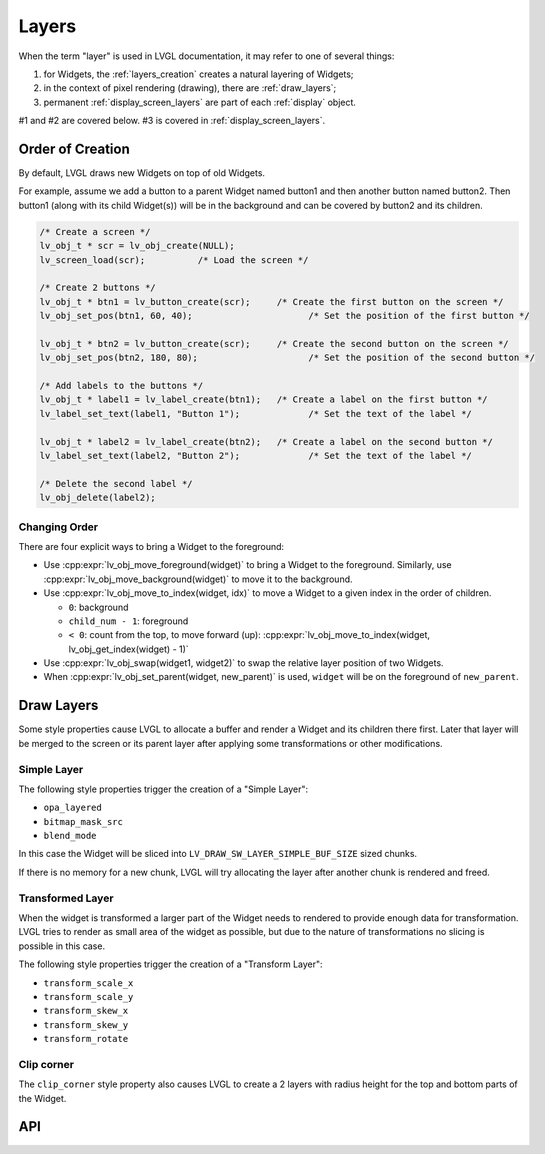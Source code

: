 .. _layers:

======
Layers
======

When the term "layer" is used in LVGL documentation, it may refer to one of several
things:

1.  for Widgets, the :ref:`layers_creation` creates a natural layering of Widgets;
2.  in the context of pixel rendering (drawing), there are :ref:`draw_layers`;
3.  permanent :ref:`display_screen_layers` are part of each :ref:`display` object.

#1 and #2 are covered below.  #3 is covered in :ref:`display_screen_layers`.



.. _layers_creation:

Order of Creation
*****************

By default, LVGL draws new Widgets on top of old Widgets.

For example, assume we add a button to a parent Widget named button1 and
then another button named button2. Then button1 (along with its child
Widget(s)) will be in the background and can be covered by button2 and
its children.

.. image:: /misc/layers.png

.. code-block:: c

   /* Create a screen */
   lv_obj_t * scr = lv_obj_create(NULL);
   lv_screen_load(scr);          /* Load the screen */

   /* Create 2 buttons */
   lv_obj_t * btn1 = lv_button_create(scr);     /* Create the first button on the screen */
   lv_obj_set_pos(btn1, 60, 40);                      /* Set the position of the first button */

   lv_obj_t * btn2 = lv_button_create(scr);     /* Create the second button on the screen */
   lv_obj_set_pos(btn2, 180, 80);                     /* Set the position of the second button */

   /* Add labels to the buttons */
   lv_obj_t * label1 = lv_label_create(btn1);   /* Create a label on the first button */
   lv_label_set_text(label1, "Button 1");             /* Set the text of the label */

   lv_obj_t * label2 = lv_label_create(btn2);   /* Create a label on the second button */
   lv_label_set_text(label2, "Button 2");             /* Set the text of the label */

   /* Delete the second label */
   lv_obj_delete(label2);

.. _layers_order:

Changing Order
--------------

There are four explicit ways to bring a Widget to the foreground:

- Use :cpp:expr:`lv_obj_move_foreground(widget)` to bring a Widget to the foreground.
  Similarly, use :cpp:expr:`lv_obj_move_background(widget)` to move it to the background.
- Use :cpp:expr:`lv_obj_move_to_index(widget, idx)` to move a Widget to a given index in the order of children.

  - ``0``: background
  - ``child_num - 1``: foreground
  - ``< 0``: count from the top, to move forward (up): :cpp:expr:`lv_obj_move_to_index(widget, lv_obj_get_index(widget) - 1)`

- Use :cpp:expr:`lv_obj_swap(widget1, widget2)` to swap the relative layer position of two Widgets.
- When :cpp:expr:`lv_obj_set_parent(widget, new_parent)` is used, ``widget`` will be on the foreground of ``new_parent``.


.. _draw_layers:

Draw Layers
***********

Some style properties cause LVGL to allocate a buffer and render a Widget and its
children there first.  Later that layer will be merged to the screen or its parent
layer after applying some transformations or other modifications.

Simple Layer
------------

The following style properties trigger the creation of a "Simple Layer":

- ``opa_layered``
- ``bitmap_mask_src``
- ``blend_mode``

In this case the Widget will be sliced into ``LV_DRAW_SW_LAYER_SIMPLE_BUF_SIZE``
sized chunks.

If there is no memory for a new chunk, LVGL will try allocating the layer after
another chunk is rendered and freed.

Transformed Layer
-----------------

When the widget is transformed a larger part of the Widget needs to rendered to
provide enough data for transformation.  LVGL tries to render as small area of the
widget as possible, but due to the nature of transformations no slicing is possible
in this case.

The following style properties trigger the creation of a "Transform Layer":

- ``transform_scale_x``
- ``transform_scale_y``
- ``transform_skew_x``
- ``transform_skew_y``
- ``transform_rotate``

Clip corner
-----------

The ``clip_corner`` style property also causes LVGL to create a 2 layers with radius
height for the top and bottom parts of the Widget.


.. _layers_api:

API
***
